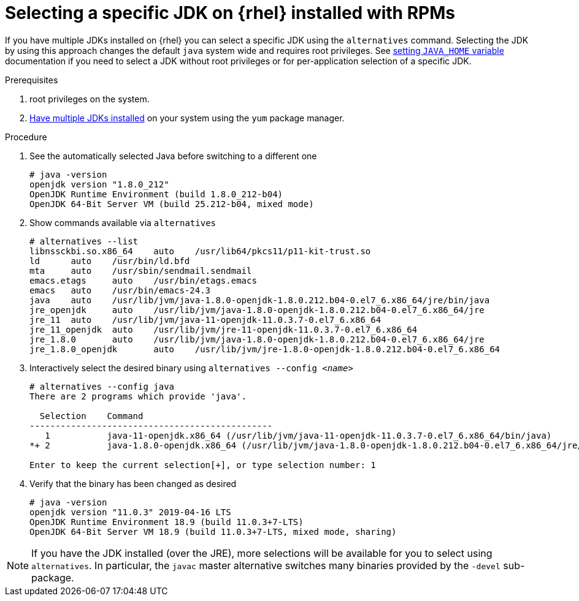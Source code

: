 [id="rhel_select_jdk_rpm"]
= Selecting a specific JDK on {rhel} installed with RPMs

If you have multiple JDKs installed on {rhel} you can select a
specific JDK using the `alternatives` command. Selecting the JDK by using this
approach changes the default `java` system wide and requires root privileges.
See xref:proc-rhel-setting-java-home-env-variable.adoc[setting `JAVA_HOME` variable]
documentation if you need to select a JDK without root privileges or for
per-application selection of a specific JDK.

.Prerequisites
. root privileges on the system.
. xref:proc-rhel-installing-multiple-major-versions.adoc[Have multiple JDKs installed] on your system using the `yum` package manager.

.Procedure
. See the automatically selected Java before switching to a different one
+
----
# java -version
openjdk version "1.8.0_212"
OpenJDK Runtime Environment (build 1.8.0_212-b04)
OpenJDK 64-Bit Server VM (build 25.212-b04, mixed mode)
----
+
. Show commands available via `alternatives`
+
----
# alternatives --list
libnssckbi.so.x86_64	auto	/usr/lib64/pkcs11/p11-kit-trust.so
ld	auto	/usr/bin/ld.bfd
mta	auto	/usr/sbin/sendmail.sendmail
emacs.etags	auto	/usr/bin/etags.emacs
emacs	auto	/usr/bin/emacs-24.3
java	auto	/usr/lib/jvm/java-1.8.0-openjdk-1.8.0.212.b04-0.el7_6.x86_64/jre/bin/java
jre_openjdk	auto	/usr/lib/jvm/java-1.8.0-openjdk-1.8.0.212.b04-0.el7_6.x86_64/jre
jre_11	auto	/usr/lib/jvm/java-11-openjdk-11.0.3.7-0.el7_6.x86_64
jre_11_openjdk	auto	/usr/lib/jvm/jre-11-openjdk-11.0.3.7-0.el7_6.x86_64
jre_1.8.0	auto	/usr/lib/jvm/java-1.8.0-openjdk-1.8.0.212.b04-0.el7_6.x86_64/jre
jre_1.8.0_openjdk	auto	/usr/lib/jvm/jre-1.8.0-openjdk-1.8.0.212.b04-0.el7_6.x86_64
----
+
. Interactively select the desired binary using `alternatives --config _<name>_`
+
----
# alternatives --config java
There are 2 programs which provide 'java'.

  Selection    Command
-----------------------------------------------
   1           java-11-openjdk.x86_64 (/usr/lib/jvm/java-11-openjdk-11.0.3.7-0.el7_6.x86_64/bin/java)
*+ 2           java-1.8.0-openjdk.x86_64 (/usr/lib/jvm/java-1.8.0-openjdk-1.8.0.212.b04-0.el7_6.x86_64/jre/bin/java)

Enter to keep the current selection[+], or type selection number: 1
----
. Verify that the binary has been changed as desired
+
----
# java -version
openjdk version "11.0.3" 2019-04-16 LTS
OpenJDK Runtime Environment 18.9 (build 11.0.3+7-LTS)
OpenJDK 64-Bit Server VM 18.9 (build 11.0.3+7-LTS, mixed mode, sharing)
----
+


[NOTE]
====
If you have the JDK installed (over the JRE), more selections will be available for you to select using `alternatives`. In particular, the `javac` master alternative switches many binaries provided by the `-devel` sub-package.
====
